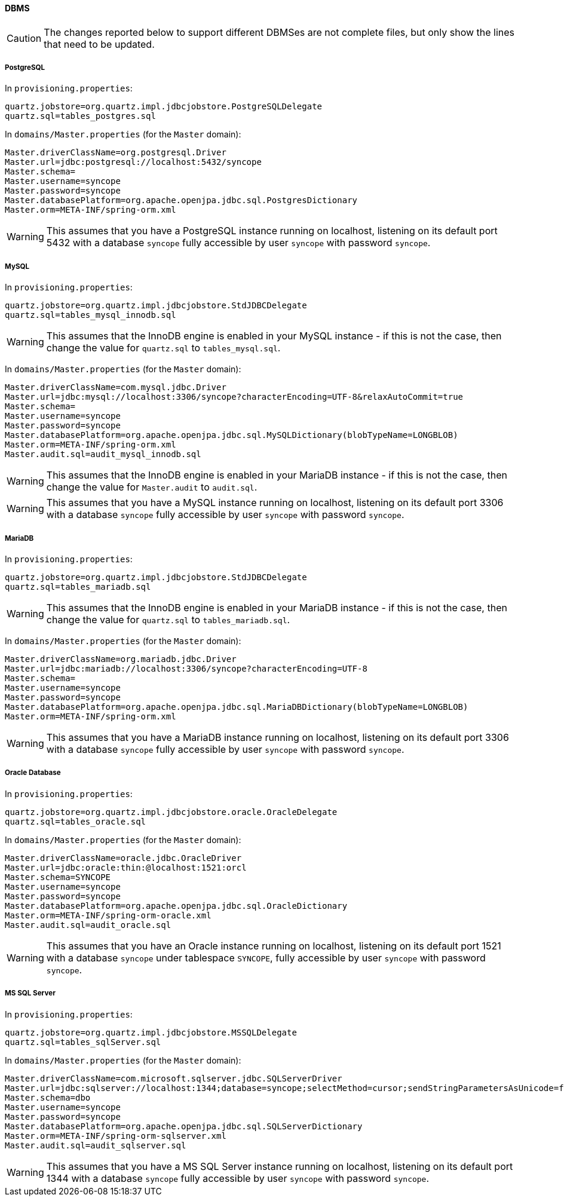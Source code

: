 //
// Licensed to the Apache Software Foundation (ASF) under one
// or more contributor license agreements.  See the NOTICE file
// distributed with this work for additional information
// regarding copyright ownership.  The ASF licenses this file
// to you under the Apache License, Version 2.0 (the
// "License"); you may not use this file except in compliance
// with the License.  You may obtain a copy of the License at
//
//   http://www.apache.org/licenses/LICENSE-2.0
//
// Unless required by applicable law or agreed to in writing,
// software distributed under the License is distributed on an
// "AS IS" BASIS, WITHOUT WARRANTIES OR CONDITIONS OF ANY
// KIND, either express or implied.  See the License for the
// specific language governing permissions and limitations
// under the License.
//
==== DBMS

[CAUTION]
The changes reported below to support different DBMSes are not complete files, but only show the lines that need to be
updated.

===== PostgreSQL

In `provisioning.properties`:

....
quartz.jobstore=org.quartz.impl.jdbcjobstore.PostgreSQLDelegate
quartz.sql=tables_postgres.sql
....

In `domains/Master.properties` (for the `Master` domain):

....
Master.driverClassName=org.postgresql.Driver
Master.url=jdbc:postgresql://localhost:5432/syncope
Master.schema=
Master.username=syncope
Master.password=syncope
Master.databasePlatform=org.apache.openjpa.jdbc.sql.PostgresDictionary
Master.orm=META-INF/spring-orm.xml
....

[WARNING]
This assumes that you have a PostgreSQL instance running on localhost, listening on its default port 5432 with a
database `syncope` fully accessible by user `syncope` with password `syncope`.

===== MySQL

In `provisioning.properties`:

....
quartz.jobstore=org.quartz.impl.jdbcjobstore.StdJDBCDelegate
quartz.sql=tables_mysql_innodb.sql
....

[WARNING]
This assumes that the InnoDB engine is enabled in your MySQL instance - if this is not the case, then change the value
for `quartz.sql` to `tables_mysql.sql`.

In `domains/Master.properties` (for the `Master` domain):

....
Master.driverClassName=com.mysql.jdbc.Driver
Master.url=jdbc:mysql://localhost:3306/syncope?characterEncoding=UTF-8&relaxAutoCommit=true
Master.schema=
Master.username=syncope
Master.password=syncope
Master.databasePlatform=org.apache.openjpa.jdbc.sql.MySQLDictionary(blobTypeName=LONGBLOB)
Master.orm=META-INF/spring-orm.xml
Master.audit.sql=audit_mysql_innodb.sql
....

[WARNING]
This assumes that the InnoDB engine is enabled in your MariaDB instance - if this is not the case, then change the value
for `Master.audit` to `audit.sql`.

[WARNING]
This assumes that you have a MySQL instance running on localhost, listening on its default port 3306 with a database
`syncope` fully accessible by user `syncope` with password `syncope`.

===== MariaDB

In `provisioning.properties`:

....
quartz.jobstore=org.quartz.impl.jdbcjobstore.StdJDBCDelegate
quartz.sql=tables_mariadb.sql
....

[WARNING]
This assumes that the InnoDB engine is enabled in your MariaDB instance - if this is not the case, then change the value
for `quartz.sql` to `tables_mariadb.sql`.

In `domains/Master.properties` (for the `Master` domain):

....
Master.driverClassName=org.mariadb.jdbc.Driver
Master.url=jdbc:mariadb://localhost:3306/syncope?characterEncoding=UTF-8
Master.schema=
Master.username=syncope
Master.password=syncope
Master.databasePlatform=org.apache.openjpa.jdbc.sql.MariaDBDictionary(blobTypeName=LONGBLOB)
Master.orm=META-INF/spring-orm.xml
....

[WARNING]
This assumes that you have a MariaDB instance running on localhost, listening on its default port 3306 with a database
`syncope` fully accessible by user `syncope` with password `syncope`.

===== Oracle Database

In `provisioning.properties`:

....
quartz.jobstore=org.quartz.impl.jdbcjobstore.oracle.OracleDelegate
quartz.sql=tables_oracle.sql
....

In `domains/Master.properties` (for the `Master` domain):

....
Master.driverClassName=oracle.jdbc.OracleDriver
Master.url=jdbc:oracle:thin:@localhost:1521:orcl
Master.schema=SYNCOPE
Master.username=syncope
Master.password=syncope
Master.databasePlatform=org.apache.openjpa.jdbc.sql.OracleDictionary
Master.orm=META-INF/spring-orm-oracle.xml
Master.audit.sql=audit_oracle.sql
....

[WARNING]
This assumes that you have an Oracle instance running on localhost, listening on its default port 1521 with a database
`syncope` under tablespace `SYNCOPE`, fully accessible by user `syncope` with password `syncope`.

===== MS SQL Server

In `provisioning.properties`:

....
quartz.jobstore=org.quartz.impl.jdbcjobstore.MSSQLDelegate
quartz.sql=tables_sqlServer.sql
....

In `domains/Master.properties` (for the `Master` domain):

....
Master.driverClassName=com.microsoft.sqlserver.jdbc.SQLServerDriver
Master.url=jdbc:sqlserver://localhost:1344;database=syncope;selectMethod=cursor;sendStringParametersAsUnicode=false
Master.schema=dbo
Master.username=syncope
Master.password=syncope
Master.databasePlatform=org.apache.openjpa.jdbc.sql.SQLServerDictionary
Master.orm=META-INF/spring-orm-sqlserver.xml
Master.audit.sql=audit_sqlserver.sql
....

[WARNING]
This assumes that you have a MS SQL Server instance running on localhost, listening on its default port 1344 with a
database `syncope` fully accessible by user `syncope` with password `syncope`.
